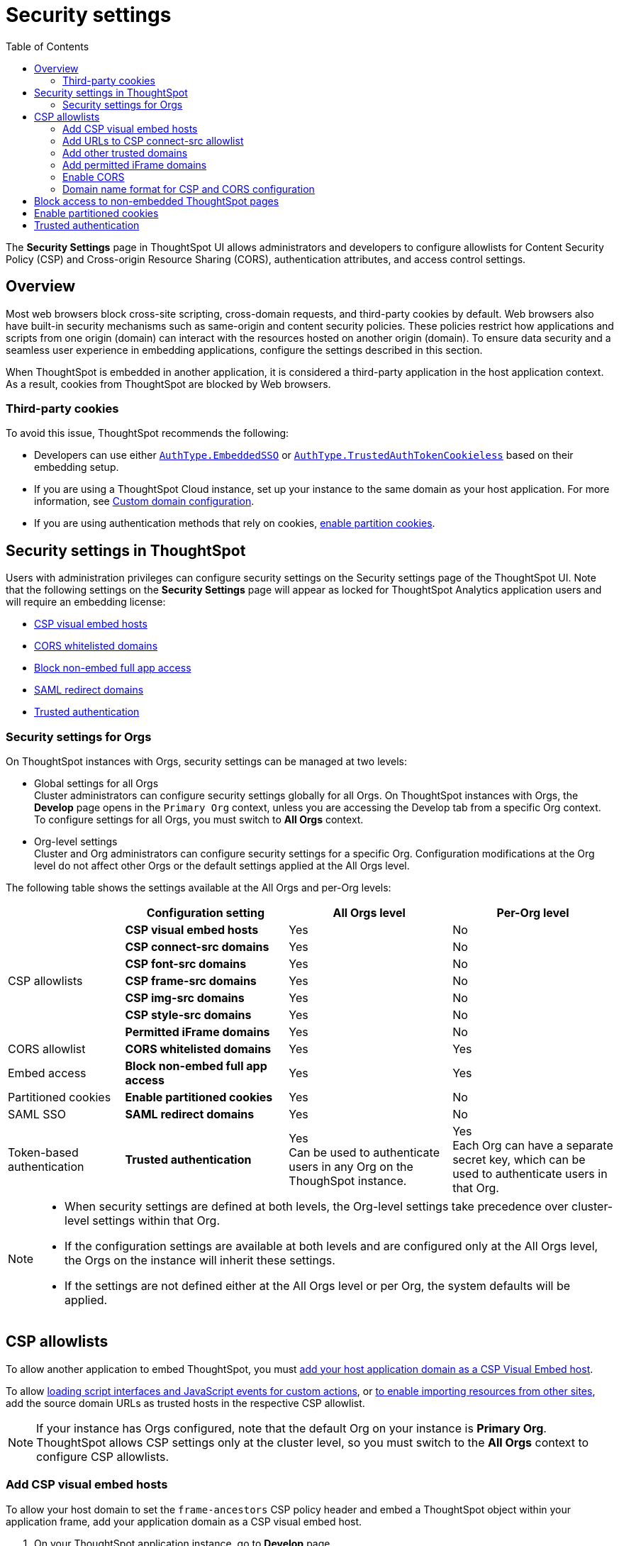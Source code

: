 = Security settings
:toc: true
:toclevels: 2

:page-title: Security settings
:page-pageid: security-settings
:page-description: Security settings for embedding


The **Security Settings** page in ThoughtSpot UI allows administrators and developers to configure allowlists for Content Security Policy (CSP) and Cross-origin Resource Sharing (CORS), authentication attributes, and access control settings.

== Overview
Most web browsers block cross-site scripting, cross-domain requests, and third-party cookies by default. Web browsers also have built-in security mechanisms such as same-origin and content security policies. These policies restrict how applications and scripts from one origin (domain) can interact with the resources hosted on another origin (domain). To ensure data security and a seamless user experience in embedding applications, configure the settings described in this section.

When ThoughtSpot is embedded in another application, it is considered a third-party application in the host application context. As a result, cookies from ThoughtSpot are blocked by Web browsers.

=== Third-party cookies
To avoid this issue, ThoughtSpot recommends the following:

* Developers can use either xref:embed-authentication.adoc#embedSSO[`AuthType.EmbeddedSSO`] or xref:trusted-auth-sdk.adoc[`AuthType.TrustedAuthTokenCookieless`] based on their embedding setup.
* If you are using a ThoughtSpot Cloud instance, set up your instance to the same domain as your host application. For more information, see link:https://docs.thoughtspot.com/cloud/latest/custom-domains[Custom domain configuration, window=_blank].
* If you are using authentication methods that rely on cookies, xref:_enable_partition_cookies[enable partition cookies].

== Security settings in ThoughtSpot

Users with administration privileges can configure security settings on the Security settings page of the ThoughtSpot UI. Note that the following settings on the **Security Settings** page will appear as locked for ThoughtSpot Analytics application users and will require an embedding license:

* xref:security-settings.adoc#csp-viz-embed-hosts[CSP visual embed hosts]
* xref:security-settings.adoc#cors-hosts[CORS whitelisted domains]
* xref:security-settings.adoc#_block_access_to_non_embedded_thoughtspot_pages[Block non-embed full app access]
* xref:configure-saml.adoc#saml-redirect[SAML redirect domains]
* xref:trusted-authentication.adoc[Trusted authentication]

=== Security settings for Orgs

On ThoughtSpot instances with Orgs, security settings can be managed at two levels:

* Global settings for all Orgs +
Cluster administrators can configure security settings globally for all Orgs. On ThoughtSpot instances with Orgs, the *Develop* page opens in the `Primary Org` context, unless you are accessing the Develop tab from a specific Org context. To configure settings for all Orgs, you must switch to *All Orgs* context.

* Org-level settings +
Cluster and Org administrators can configure security settings for a specific Org. Configuration modifications at the Org level do not affect other Orgs or the default settings applied at the All Orgs level.

The following table shows the settings available at the All Orgs and per-Org levels:

[div tableContainer]
--
[width="100%" cols="5,7,7,7"]
[options='header']
|=====
||Configuration setting|All Orgs level |Per-Org level
.7+|CSP allowlists | **CSP visual embed hosts** a| [tag greenBackground tick]#Yes# a|
[tag redBackground tick]#No#
|**CSP connect-src domains** a| [tag greenBackground tick]#Yes# a|
[tag redBackground tick]#No#
|**CSP font-src domains**  a| [tag greenBackground tick]#Yes# a|
[tag redBackground tick]#No#
|**CSP frame-src domains** a| [tag greenBackground tick]#Yes# a|
[tag redBackground tick]#No#
|**CSP img-src domains** a| [tag greenBackground tick]#Yes# a|
[tag redBackground tick]#No#
|**CSP style-src domains** a|[tag greenBackground tick]#Yes# a|
[tag redBackground tick]#No#
|**Permitted iFrame domains** a|[tag greenBackground tick]#Yes# a|
[tag redBackground tick]#No#
|CORS allowlist |**CORS whitelisted domains** a|[tag greenBackground tick]#Yes# a|
[tag greenBackground tick]#Yes#
|Embed access|**Block non-embed full app access** a|[tag greenBackground tick]#Yes# a|
[tag greenBackground tick]#Yes#
|Partitioned cookies | **Enable partitioned cookies** a|[tag greenBackground tick]#Yes# a|
[tag redBackground tick]#No#
|SAML SSO |**SAML redirect domains** a|[tag greenBackground tick]#Yes# a|
[tag redBackground tick]#No#
|Token-based authentication|**Trusted authentication** a|[tag greenBackground tick]#Yes# +
Can be used to authenticate users in any Org on the ThoughSpot instance. a|
[tag greenBackground tick]#Yes# +
Each Org can have a separate secret key, which can be used to authenticate users in that Org.
|=====
--

[NOTE]
====
* When security settings are defined at both levels, the Org-level settings take precedence over cluster-level settings within that Org.
* If the configuration settings are available at both levels and are configured only at the All Orgs level, the Orgs on the instance will inherit these settings.
* If the settings are not defined either at the All Orgs level or per Org, the system defaults will be applied.
====


== CSP allowlists

To allow another application to embed ThoughtSpot, you must xref:security-settings.adoc#csp-viz-embed-hosts[add your host application domain as a CSP Visual Embed host].

To allow xref:security-settings.adoc#csp-connect-src[loading script interfaces and JavaScript events for custom actions], or xref:security-settings.adoc##csp-trusted-domain[to enable importing resources from other sites], add the source domain URLs as trusted hosts in the respective CSP allowlist.

[NOTE]
====
If your instance has Orgs configured, note that the default Org on your instance is *Primary Org*. ThoughtSpot allows CSP settings only at the cluster level, so you must switch to the *All Orgs* context to configure CSP allowlists.
====

[#csp-viz-embed-hosts]
=== Add CSP visual embed hosts
To allow your host domain to set the `frame-ancestors` CSP policy header and embed a ThoughtSpot object within your application frame, add your application domain as a CSP visual embed host.

. On your ThoughtSpot application instance, go to *Develop* page.
. If your instance has Orgs, click the *All Orgs* tab.
. Go to *Customizations* > *Security settings*.
. Click *Edit*.
. In the *CSP visual embed hosts* text box, add the domain names. For valid domain name formats, See xref:security-settings.adoc#csp-cors-hosts[Domain name format for CSP and CORS configuration].
. Click *Save changes*.

[NOTE]
====
Only users with a valid embed license can add Visual Embed hosts.
====

[#csp-connect-src]
=== Add URLs to CSP connect-src allowlist
If you plan to create custom actions with URL targets, you must add the domain names of these URLs to the `CSP connect-src` allowlist. This allows JavaScript events triggered by the custom action URLs.

. On your ThoughtSpot application instance, go to *Develop* page.
. If your instance has Orgs, click the *All Orgs* tab.
. Go to *Customizations* > *Security settings*.
. Click *Edit*.
. In the *CSP connect-src domains* text box, add the domain names. For valid domain name formats, See xref:security-settings.adoc#csp-cors-hosts[Domain name format for CSP and CORS configuration].
. Click *Save changes*.

[#csp-trusted-domain]
=== Add other trusted domains

To import images, fonts, and stylesheets from external sites, or load the content from an external site using an iFrame element, you must add the source URLs as trusted domains in the CSP allowlist.
For example, in the Liveboard Note tiles, if you want to insert an image from an external site or embed content from an external site in an iFrame, you must add domain URLs of these sites to the CSP allowList. Similarly, to import fonts and custom styles from an external source, you must add the source URL as a trusted domain in ThoughtSpot.

. On your ThoughtSpot application instance, go to *Develop* page.
. If your instance has Orgs, click the *All Orgs* tab.
. Go to *Customizations* > *Security settings* and configure the settings: +

* *CSP img-src domains* +
Add the domains from which you want to load images and favicons.
* *CSP font-src domains* +
Add the domains from which you want to load fonts.
* *CSP style-src domains* +
Add the domains from which you want to load stylesheets.
* *CSP frame-src domains* +
Add the iframe source URL domains.
* *CSP script-src domains*
Add the domains from which you want host scripts. For more information, see xref:3rd-party-script.adoc[Integrate third-party tools and allow custom scripts].


=== Add permitted iFrame domains
Features such as link:https://docs.thoughtspot.com/software/latest/liveboard-notes[Liveboard Note tiles, window=_blank] and link:https://docs.thoughtspot.com/cloud/latest/chart-custom[custom charts, window=_blank] allow iFrame content. If you are planning to embed content from an external site, make sure the domain URLs of these sites are added to the iFrame domain allowlist:

. On your ThoughtSpot application instance, go to *Develop* page.
. If your instance has Orgs, click the *All Orgs* tab.
. Go to *Customizations* > *Security settings*.
. Click *Edit*.
. In the *Permitted iFrame domains* text box, add the domain URL of the website or portal that you want to use for iFrame content.
. Click *Save changes*.


[#cors-hosts]
=== Enable CORS

To allow your embedding application to call ThoughtSpot, access its resources, and render embedded content, add your host application domain URL as a trusted host for CORS.

The CORS configuration on your instance controls which domains can access and modify your application content. To allow your application to call ThoughtSpot or its REST API endpoints, and request resources, you must add your application domain to the CORS allowlist. For example, if your website is hosted on the `example.com` domain and the embedded ThoughtSpot content is hosted on the `example.thoughtspot.com`, you must add the `example.com` domain to the CORS allowlist for cross-domain communication. You can also add `\http://localhost:8080` to the CORS allowlist to test your deployments locally. However, we recommend that you disable `localhost` access in production environments.

If you enable CORS for your application domain, ThoughtSpot adds the `Access-Control-Allow-Origin` header in its API responses when your host application sends a request to ThoughtSpot.

To add domain names to the CORS allowlist, follow these steps:

. On your ThoughtSpot instance, navigate to the *Develop* page.
. If your instance has Orgs, you can configure CORS allowlists for all Orgs globally at the cluster-level or per Org. +

* For cluster-wide configuration, click the *All Orgs* tab.
* To configure settings at the Primary Org level, click the *Primary Org* tab.
* To configure CORS settings at the Org-level, switch the Org context via Org switcher in the top navigation bar.

. On *Develop* page, go to  *Customizations* > *Security settings*.
. Click *Edit*.
. In the *CORS whitelisted domains* text box, add the domain names. For valid domain name formats, See xref:security-settings.adoc#csp-cors-hosts[Domain name format for CSP and CORS configuration].
. Click *Save changes*.

[#csp-cors-hosts]
=== Domain name format for CSP and CORS configuration

[IMPORTANT]
====
[#port-protocol]

* You can add multiple domains to the CORS and CSP Visual Embed allowlists on the **Develop** **Customizations** > **Security Settings** page. Ensure that the CORS and CSP allowlists do not exceed 4096 characters.
* *Protocol in the domain URL*:
** CSP hosts — The UI allows adding a domain URL with or without the protocol (`http/https`). However, to avoid long URLs in the CSP header, you can exclude the protocol in the domain URL strings.
** CORS hosts — The UI allows adding a domain URL with the protocol (`http/https`). If the domain  URLs are using `https`, you can exclude the protocol in domain URL strings, because ThoughtSpot assigns `https` to the URLs by default.
** For localhost and non-HTTPS URLs — For non-HTTPs domains or localhost such as `localhost:3000`, if you add the domain without the protocol, the `https` protocol will be assigned to the URL by default. Due to this, the localhost domain with `http` (`\http://localhost:3000`) might result in a CSP or CORS error. Therefore, include the `http` protocol in the domain name strings for non-HTTPS domains and localhost.
* **Port**: If your domain URL has a non-standard port such as 8080, specify the port number in the domain name string.

====

The following table shows the valid domain name strings for the CORS and CSP allowlists.

[div tableContainer]
--

[width="100%" cols="4,2,2,2,2"]
[options='header']
|====
|Domain name format|CSP Visual Embed host|CSP connect-src |CORS |CSP font-src +
CSP style-src +
CSP img-src

a|Domain URL strings without protocol

* `thoughtspot.com`
* `www.thoughtspot.com` +

|[tag greenBackground tick]#✓ Supported# |[tag greenBackground tick]#✓ Supported#  2*|[tag greenBackground tick]#✓ Supported#

a|Domain URL strings for localhost

* `localhost`
* `localhost:3000`
* `\http://localhost:8080`
* `\http://localhost:3000`

|[tag greenBackground tick]#✓ Supported# |[tag greenBackground tick]#✓ Supported#  2*|[tag greenBackground tick]#✓ Supported#
a|Domain URL strings without port

* `thoughtspot.com`
* `mysite.com`

If your domain URL has a non-standard port, for example `mysite.com:8080`, make sure you add the port number in the domain name string.

|[tag greenBackground tick]#✓ Supported# |[tag greenBackground tick]#✓ Supported#  2*|[tag greenBackground tick]#✓ Supported#
|Wildcard (`\*`) ,  (`.*`) for domain URL +
 |[tag greenBackground tick]#✓ Supported# |[tag greenBackground tick]#✓ Supported# a|[tag orangeBackground tick]#✓ Partial support# +

__Supports only (`.*`)__ |[tag greenBackground tick]#✓ Supported#
|Wildcard +++(*)+++ before the domain name extension +
`\https://*.com`|[tag redBackground tick]#x Not supported# |[tag redBackground tick]#x Not supported#  2*|[tag redBackground tick]#x Not supported#
|Plain text string without the domain name extension. +

`thoughtspot`|[tag redBackground tick]#x Not supported# |[tag redBackground tick]#x Not supported#  2*|[tag redBackground tick]#x Not supported#
|Domain name with wildcard (*) and a leading dot +

`+++.*.thoughtspot.com +++`

|[tag redBackground tick]#x Not supported# |[tag redBackground tick]#x Not supported#  a|[tag greenBackground tick]#✓ Supported#  +

__To avoid domain validation errors, make sure you add an escape character `\` after the wildcard in the domain URL string:__ +
`.*\.thoughtspot.com`
|[tag redBackground tick]#x Not supported#

a|Wildcard before the domain name +

`+++*+++.thoughtspot.com`

|[tag greenBackground tick]#✓ Supported# |[tag greenBackground tick]#✓ Supported#  |[tag redBackground tick]#x Not supported# |[tag greenBackground tick]#✓ Supported#


a| Domain names with space, backslash (\), and wildcard (*).

* `www.+++*+++.+++*+++.thoughtspot.com` +
* `www.thoughtspot.com/*` +
* `thoughtspot  .com` +
|[tag redBackground tick]#x Not supported# |[tag redBackground tick]#x Not supported#  2*|[tag redBackground tick]#x Not supported#
|URLs with query parameters +
`\http://thoughtspot.com?2rjl6`|[tag redBackground tick]#x Not supported# |[tag redBackground tick]#x Not supported#  2*|[tag redBackground tick]#x Not supported#
|URLs with path parameters +
`thoughtspot.com/products`|[tag greenBackground tick]#✓ Supported# |[tag greenBackground tick]#✓ Supported#  |[tag redBackground tick]#x Not supported# |[tag greenBackground tick]#✓ Supported#
|URLs with path and query parameters +
`thoughtspot.com/products?id=1&page=2`|[tag redBackground tick]#x Not supported# |[tag redBackground tick]#x Not supported#  2*|[tag redBackground tick]#x Not supported#
|IPv4 addresses +
`255.255.255.255`|[tag greenBackground tick]#✓ Supported# |[tag greenBackground tick]#✓ Supported#  2*|[tag greenBackground tick]#✓ Supported#
|Semicolons as separators +
`thoughtspot.com; thoughtspot.com;`|[tag redBackground tick]#x Not supported# |[tag redBackground tick]#x Not supported#  2*|[tag redBackground tick]#x Not supported#
|Comma-separated values +
`thoughtspot.com, thoughtspot.com`|[tag greenBackground tick]#✓ Supported# |[tag greenBackground tick]#✓ Supported#  2*|[tag greenBackground tick]#✓ Supported#
|`mail://xyz.com`|[tag redBackground tick]#x Not supported# |[tag redBackground tick]#x Not supported#  2*|[tag redBackground tick]#x Not supported#
a|+++Wildcard (*) for port+++

`thoughtspot:*`|[tag greenBackground tick]#✓ Supported# |[tag greenBackground tick]#✓ Supported#  2*|[tag greenBackground tick]#✓ Supported#
|====
--

== Block access to non-embedded ThoughtSpot pages
If you have embedded ThoughtSpot content in your app, you may want your users to access only the ThoughtSpot pages embedded within the context of your host app. ThoughtSpot allows administrators to restrict user access to non-embedded application pages from the embedding application context or selectively grant access to specific user groups. For information, see xref:selective-user-access.adoc[Control User Access].

== Enable partitioned cookies
Many web browsers do not allow third-party cookies. If you are using authentication methods that rely on cookies, users will not be able to access the embedded content when browsers block third-party cookies. Therefore, ThoughtSpot recommends using xref:trusted-auth-sdk.adoc[cookieless authentication] in production environments.

However, if your implementation uses cookie-based authentication or xref:embed-authentication.adoc#none[AuthType.None], ensure that you enable partitioned cookies:

. On your ThoughtSpot application instance, go to *Develop* page.
. If your instance has Orgs, click the *All Orgs* tab.
. Go to *Customizations* > *Security settings*.
. Click *Edit*.
. Turn on the *Enable partitioned cookies* toggle switch.
. Click *Save changes*.

With partitioned cookies enabled, when a user logs in to ThoughtSpot and accesses embedded content on a host application, a cookie is set with the partitioned attribute. On browsers supporting partitioned cookies, the partitioned cookie will persist in the app after a successful login.

[IMPORTANT]
====
Safari blocks all third-party cookies and does not support partitioned cookies. You can switch to a different browser that supports partitioned cookies, or use cookieless authentication in your embedding implementation.
====

== Trusted authentication
See xref:trusted-authentication.adoc[Trusted authentication] and xref:_secret_key_management[Secret key management].
